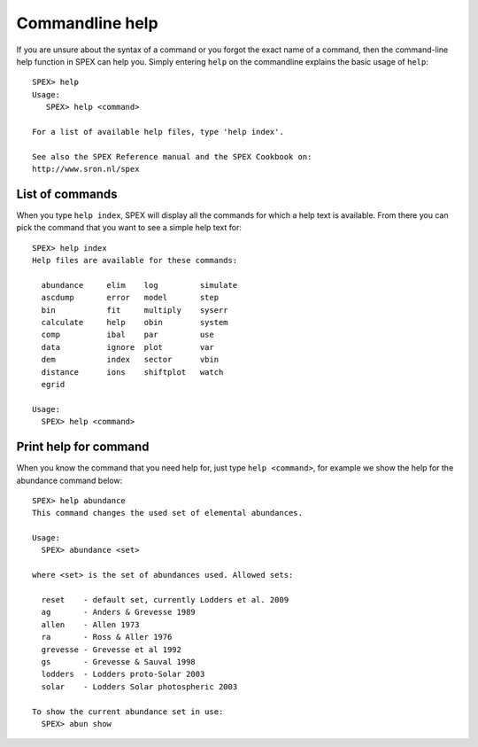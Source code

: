 Commandline help
================

.. highlight:: none

If you are unsure about the syntax of a command or you forgot the exact name of a command,
then the command-line help function in SPEX can help you. Simply entering ``help`` on the
commandline explains the basic usage of ``help``::

    SPEX> help
    Usage:
       SPEX> help <command>

    For a list of available help files, type 'help index'.

    See also the SPEX Reference manual and the SPEX Cookbook on:
    http://www.sron.nl/spex

List of commands
----------------

When you type ``help index``, SPEX will display all the commands for which a help text is
available. From there you can pick the command that you want to see a simple help text for::

    SPEX> help index
    Help files are available for these commands:

      abundance     elim    log         simulate
      ascdump       error   model       step
      bin           fit     multiply    syserr
      calculate     help    obin        system
      comp          ibal    par         use
      data          ignore  plot        var
      dem           index   sector      vbin
      distance      ions    shiftplot   watch
      egrid

    Usage:
      SPEX> help <command>

Print help for command
----------------------

When you know the command that you need help for, just type ``help <command>``, for
example we show the help for the abundance command below::

    SPEX> help abundance
    This command changes the used set of elemental abundances.

    Usage:
      SPEX> abundance <set>

    where <set> is the set of abundances used. Allowed sets:

      reset    - default set, currently Lodders et al. 2009
      ag       - Anders & Grevesse 1989
      allen    - Allen 1973
      ra       - Ross & Aller 1976
      grevesse - Grevesse et al 1992
      gs       - Grevesse & Sauval 1998
      lodders  - Lodders proto-Solar 2003
      solar    - Lodders Solar photospheric 2003

    To show the current abundance set in use:
      SPEX> abun show


